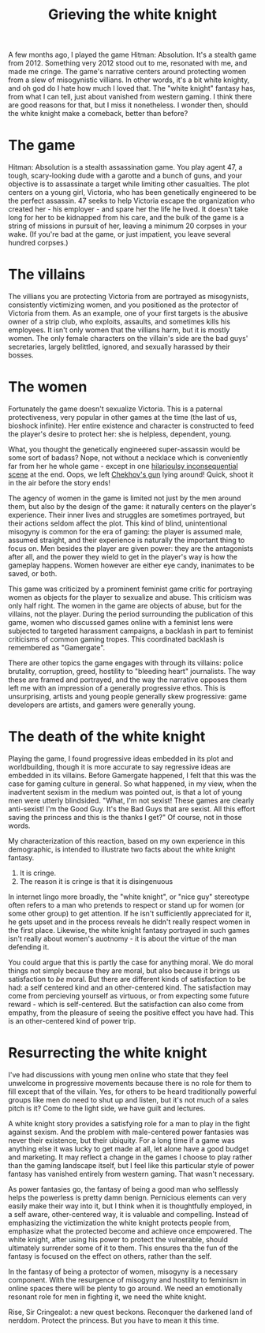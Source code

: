 :PROPERTIES:
:ID:       99261cbb-2ad0-4962-9bbe-3337d92f094f
:END:
#+title: Grieving the white knight


A few months ago, I played the game Hitman: Absolution.
It's a stealth game from 2012.
Something very 2012 stood out to me, resonated with me, and made me cringe.
The game's narrative centers around protecting women from a slew of misogynistic villians.
In other words, it's a bit white knighty, and oh god do I hate how much I loved that.
The "white knight" fantasy has, from what I can tell, just about vanished from western gaming.
I think there are good reasons for that, but I miss it nonetheless.
I wonder then, should the white knight make a comeback, better than before?


* The game


Hitman: Absolution is a stealth assassination game.
You play agent 47, a tough, scary-looking dude with a garotte and a bunch of guns, and your objective is to assassinate a target while limiting other casualties.
The plot centers on a young girl, Victoria, who has been genetically engineered to be the perfect assassin.
47 seeks to help Victoria escape the organization who created her - his employer - and spare her the life he lived.
It doesn't take long for her to be kidnapped from his care, and the bulk of the game is a string of missions in pursuit of her, leaving a minimum 20 corpses in your wake.
(If you're bad at the game, or just impatient, you leave several hundred corpses.)

* The villains


The villians you are protecting Victoria from are portrayed as misogynists, consistently victimizing women, and you positioned as the protector of Victoria from them.
As an example, one of your first targets is the abusive owner of a strip club, who exploits, assaults, and sometimes kills his employees.
It isn't only women that the villians harm, but it is mostly women.
The only female characters on the villain's side are the bad guys' secretaries, largely belittled, ignored, and sexually harassed by their bosses.


* The women

Fortunately the game doesn't sexualize Victoria.
This is a paternal protectiveness, very popular in other games at the time (the last of us, bioshock infinite).
Her entire existence and character is constructed to feed the player's desire to protect her: she is helpless, dependent, young.

What, you thought the genetically engineered super-assassin would be some sort of badass?
Nope, not without a necklace which is conveniently far from her he whole game - except in one [[https://www.youtube.com/watch?v=LPKViQ7vTr4start=410][hilarioulsy inconsequential scene]] at the end.
Oops, we left [[https://en.wikipedia.org/wiki/Chekhov%27s_gun][Chekhov's gun]] lying around! Quick, shoot it in the air before the story ends!

The agency of women in the game is limited not just by the men around them, but also by the design of the game: it naturally centers on the player's experience.
Their inner lives and struggles are sometimes portrayed, but their actions seldom affect the plot.
This kind of blind, unintentional misogyny is common for the era of gaming: the player is assumed male, assumed straight, and their experience is naturally the important thing to focus on.
Men besides the player are given power: they are the antagonists after all, and the power they wield to get in the player's way is how the gameplay happens.
Women however are either eye candy, inanimates to be saved, or both.

This game was criticized by a prominent feminist game critic for portraying women as objects for the player to sexualize and abuse.
This criticism was only half right.
The women in the game are objects of abuse, but for the villains, not the player.
During the period surrounding the publication of this game, women who discussed games online with a feminist lens were subjected to targeted harassment campaigns, a backlash in part to feminist criticisms of common gaming tropes.
This coordinated backlash is remembered as "Gamergate".

There are other topics the game engages with through its villains: police brutality, corruption, greed, hostility to "bleeding heart" journalists.
The way these are framed and portrayed, and the way the narrative opposes them left me with an impression of a generally progressive ethos.
This is unsurprising, artists and young people generally skew progressive: game developers are artists, and gamers were generally young.


* The death of the white knight


Playing the game, I found progressive ideas embedded in its plot and worldbuilding, though it is more accurate to say regressive ideas are embedded in its villains.
Before Gamergate happened, I felt that this was the case for gaming culture in general.
So what happened, in my view, when the inadvertent sexism in the medium was pointed out, is that a lot of young men were utterly blindsided.
"What, I'm not sexist! These games are clearly anti-sexist! I'm the Good Guy. It's the Bad Guys that are sexist. All this effort saving the princess and this is the thanks I get?"
Of course, not in those words.

My characterization of this reaction, based on my own experience in this demographic, is intended to illustrate two facts about the white knight fantasy.

1. It is cringe.
2. The reason it is cringe is that it is disingenuous

In internet lingo more broadly, the "white knight", or "nice guy" stereotype often refers to a man who pretends to respect or stand up for women (or some other group) to get attention.
If he isn't sufficiently appreciated for it, he gets upset and in the process reveals he didn't really respect women in the first place.
Likewise, the white knight fantasy portrayed in such games isn't really about women's auotnomy - it is about the virtue of the man defending it.

You could argue that this is partly the case for anything moral.
We do moral things not simply because they are moral, but also because it brings us satisfaction to /be/ moral.
But there are different kinds of satisfaction to be had: a self centered kind and an other-centered kind.
The satisfaction may come from percieving yourself as virtuous, or from expecting some future reward - which is self-centered.
But the satisfaction can also come from empathy, from the pleasure of seeing the positive effect you have had.
This is an other-centered kind of power trip.

* Resurrecting the white knight

I've had discussions with young men online who state that they feel unwelcome in progressive movements because there is no role for them to fill except that of the villain.
Yes, for others to be heard traditionally powerful groups like men do need to shut up and listen, but it's not much of a sales pitch is it?
Come to the light side, we have guilt and lectures.

A white knight story provides a satisfying role for a man to play in the fight against sexism.
And the problem with male-centered power fantasies was never their existence, but their ubiquity.
For a long time if a game was anything else it was lucky to get made at all, let alone have a good budget and marketing.
It may reflect a change in the games I choose to play rather than the gaming landscape itself, but I feel like this particular style of power fantasy has vanished entirely from western gaming.
That wasn't necessary.

As power fantasies go, the fantasy of being a good man who selflessly helps the powerless is pretty damn benign.
Pernicious elements can very easily make their way into it, but I think when it is thoughtfully employed, in a self aware, other-centered way, it is valuable and compelling.
Instead of emphasizing the victimization the white knight protects people from, emphasize what the protected become and achieve once empowered.
The white knight, after using his power to protect the vulnerable, should ultimately surrender some of it to them.
This ensures tha the fun of the fantasy is focused on the effect on others, rather than the self.

In the fantasy of being a protector of women, misogyny is a necessary component.
With the resurgence of misogyny and hostility to feminism in online spaces there will be plenty to go around.
We need an emotionally resonant role for men in fighting it, we need the white knight.

Rise, Sir Cringealot: a new quest beckons.
Reconquer the darkened land of nerddom.
Protect the princess.
But you have to mean it this time.

# [[yt:LPKViQ7vTr4?start=4156&end=4212]]
